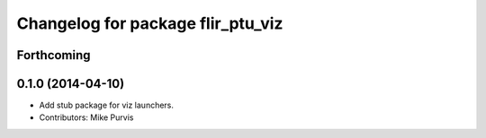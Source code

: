 ^^^^^^^^^^^^^^^^^^^^^^^^^^^^^^^^^^
Changelog for package flir_ptu_viz
^^^^^^^^^^^^^^^^^^^^^^^^^^^^^^^^^^

Forthcoming
-----------

0.1.0 (2014-04-10)
------------------
* Add stub package for viz launchers.
* Contributors: Mike Purvis
